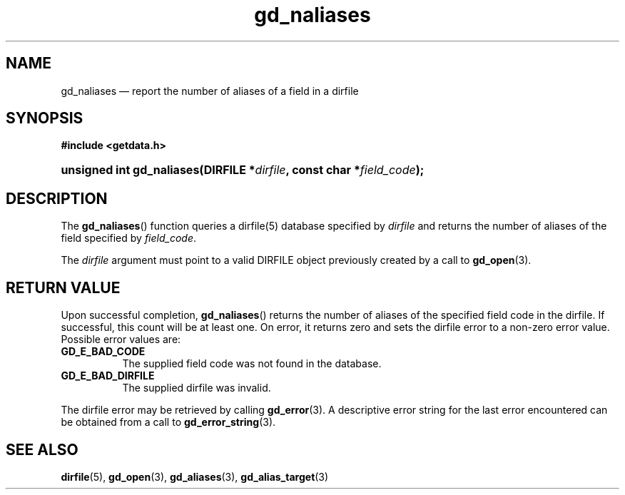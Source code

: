 .\" gd_naliases.3.  The gd_naliases man page.
.\"
.\" Copyright (C) 2012, 2013 D. V. Wiebe
.\"
.\""""""""""""""""""""""""""""""""""""""""""""""""""""""""""""""""""""""""
.\"
.\" This file is part of the GetData project.
.\"
.\" Permission is granted to copy, distribute and/or modify this document
.\" under the terms of the GNU Free Documentation License, Version 1.2 or
.\" any later version published by the Free Software Foundation; with no
.\" Invariant Sections, with no Front-Cover Texts, and with no Back-Cover
.\" Texts.  A copy of the license is included in the `COPYING.DOC' file
.\" as part of this distribution.
.\"
.TH gd_naliases 3 "1 October 2013" "Version 0.9.0" "GETDATA"
.SH NAME
gd_naliases \(em report the number of aliases of a field in a dirfile
.SH SYNOPSIS
.B #include <getdata.h>
.HP
.nh
.ad l
.BI "unsigned int gd_naliases(DIRFILE *" dirfile ", const char *" field_code );
.hy
.ad n
.SH DESCRIPTION
The
.BR gd_naliases ()
function queries a dirfile(5) database specified by
.I dirfile
and returns the number of aliases of the field specified by
.IR field_code .

The
.I dirfile
argument must point to a valid DIRFILE object previously created by a call to
.BR gd_open (3).

.SH RETURN VALUE
Upon successful completion,
.BR gd_naliases ()
returns the number of aliases of the specified field code in the dirfile.  If
successful, this count will be at least one.  On error, it returns zero and
sets the dirfile error to a non-zero error value.  Possible error values are:
.TP 8
.B GD_E_BAD_CODE
The supplied field code was not found in the database.
.TP
.B GD_E_BAD_DIRFILE
The supplied dirfile was invalid.
.PP
The dirfile error may be retrieved by calling
.BR gd_error (3).
A descriptive error string for the last error encountered can be obtained from
a call to
.BR gd_error_string (3).
.SH SEE ALSO
.BR dirfile (5),
.BR gd_open (3),
.BR gd_aliases (3),
.BR gd_alias_target (3)
